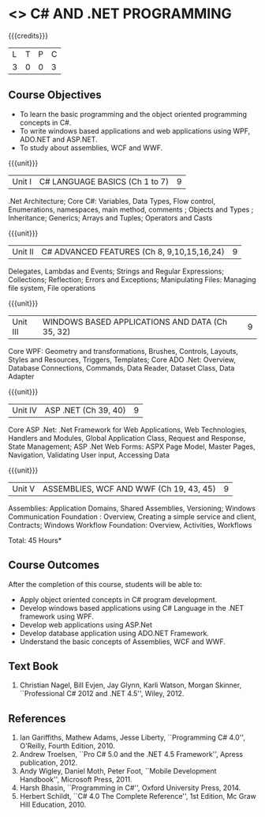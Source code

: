 * <<<PE101>>> C# AND .NET PROGRAMMING
:properties:
:author: S.Rajalakshmi & V.S. Felix Enigo
:end:

#+startup: showall

{{{credits}}}
| L | T | P | C |
| 3 | 0 | 0 | 3 |

** Course Objectives
- To learn the basic programming and the object oriented programming concepts in C#.
- To write windows based applications and web applications using WPF, ADO.NET and ASP.NET.
- To study about assemblies, WCF and WWF. 
  

{{{unit}}}
|Unit I | C# LANGUAGE BASICS (Ch 1 to 7)| 9 |
.Net Architecture; Core C#:  Variables, Data Types,  Flow control, Enumerations, namespaces, main method, comments ;  Objects and Types ; Inheritance; Generics; Arrays and Tuples; Operators and Casts

{{{unit}}}
|Unit II | C# ADVANCED FEATURES (Ch 8, 9,10,15,16,24)| 9 |
Delegates, Lambdas and Events; Strings and Regular Expressions; Collections;  Reflection; Errors and Exceptions; Manipulating Files: Managing file system, File operations

{{{unit}}}
|Unit III | WINDOWS BASED APPLICATIONS AND DATA (Ch 35, 32) | 9 |
Core WPF: Geometry and transformations, Brushes, Controls, Layouts, Styles and Resources, Triggers, Templates; Core ADO .Net: Overview, Database Connections, Commands, Data Reader, Dataset Class, Data Adapter 

{{{unit}}}
|Unit IV | ASP .NET (Ch 39, 40) | 9 |
Core ASP .Net: .Net Framework for Web Applications, Web Technologies, Handlers and Modules, Global Application Class, Request and Response, State Management; ASP .Net Web Forms:  ASPX Page Model, Master Pages, Navigation, Validating User input, Accessing Data

{{{unit}}}
|Unit V | ASSEMBLIES, WCF AND WWF (Ch 19, 43, 45)  | 9 |
Assemblies: Application Domains, Shared Assemblies, Versioning; Windows Communication Foundation : Overview, Creating a simple service and client, Contracts; Windows Workflow Foundation: Overview, Activities, Workflows


\hfill *Total: 45 Hours*

** Course Outcomes
After the completion of this course, students will be able to: 
- Apply object oriented concepts in C# program development.
- Develop windows based applications using C# Language in the .NET framework using WPF.
-	Develop web applications using ASP.Net
-	Develop database application using ADO.NET Framework.
-	Understand the basic concepts of Assemblies, WCF and WWF.
 
      
** Text Book
1.	Christian Nagel, Bill Evjen, Jay Glynn, Karli Watson, Morgan Skinner, ``Professional C# 2012 and .NET 4.5'', Wiley, 2012.

** References
1.	Ian Gariffiths, Mathew Adams, Jesse Liberty, ``Programming C# 4.0'', O'Reilly, Fourth Edition, 2010.
2.	Andrew Troelsen, ``Pro C# 5.0 and the .NET 4.5 Framework'', Apress publication, 2012.
3.	Andy Wigley, Daniel Moth, Peter Foot, ``Mobile Development Handbook'', Microsoft Press, 2011.
4.	Harsh Bhasin, ``Programming in C#'', Oxford University Press, 2014.
5.	Herbert Schildt, ``C# 4.0 The Complete Reference'', 1st Edition, Mc Graw Hill Education, 2010.

